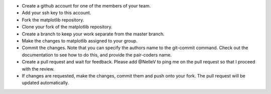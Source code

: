 - Create a github account for one of the members of your team.
- Add your ssh key to this account.
- Fork the matplotlib repository.
- Clone your fork of the matplotlib repository.
- Create a branch to keep your work separate from the master branch.
- Make the changes to matplotlib assigned to your group.
- Commit the changes. Note that you can specify the authors name to the
  git-commit command. Check out the documentation to see how to do this, and
  provide the pair-coders name.
- Create a pull request and wait for feedback.
  Please add @NelleV to ping me on the pull request so that I proceed with the
  review.
- If changes are requested, make the changes, commit them and push onto your
  fork. The pull request will be updated automatically.
